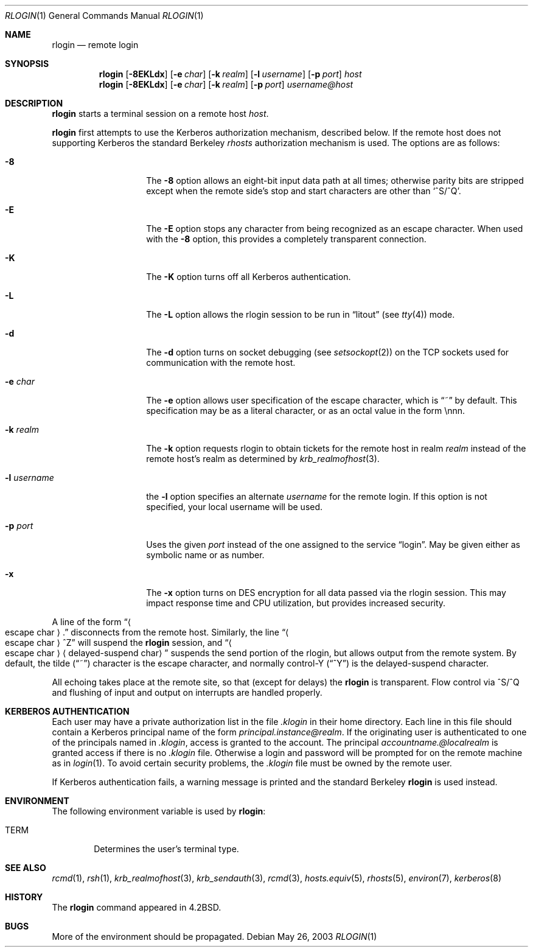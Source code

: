 .\"	$NetBSD: rlogin.1,v 1.19 2003/08/07 11:15:41 agc Exp $
.\"
.\" Copyright (c) 1983, 1990, 1993
.\"	The Regents of the University of California.  All rights reserved.
.\"
.\" Redistribution and use in source and binary forms, with or without
.\" modification, are permitted provided that the following conditions
.\" are met:
.\" 1. Redistributions of source code must retain the above copyright
.\"    notice, this list of conditions and the following disclaimer.
.\" 2. Redistributions in binary form must reproduce the above copyright
.\"    notice, this list of conditions and the following disclaimer in the
.\"    documentation and/or other materials provided with the distribution.
.\" 3. Neither the name of the University nor the names of its contributors
.\"    may be used to endorse or promote products derived from this software
.\"    without specific prior written permission.
.\"
.\" THIS SOFTWARE IS PROVIDED BY THE REGENTS AND CONTRIBUTORS ``AS IS'' AND
.\" ANY EXPRESS OR IMPLIED WARRANTIES, INCLUDING, BUT NOT LIMITED TO, THE
.\" IMPLIED WARRANTIES OF MERCHANTABILITY AND FITNESS FOR A PARTICULAR PURPOSE
.\" ARE DISCLAIMED.  IN NO EVENT SHALL THE REGENTS OR CONTRIBUTORS BE LIABLE
.\" FOR ANY DIRECT, INDIRECT, INCIDENTAL, SPECIAL, EXEMPLARY, OR CONSEQUENTIAL
.\" DAMAGES (INCLUDING, BUT NOT LIMITED TO, PROCUREMENT OF SUBSTITUTE GOODS
.\" OR SERVICES; LOSS OF USE, DATA, OR PROFITS; OR BUSINESS INTERRUPTION)
.\" HOWEVER CAUSED AND ON ANY THEORY OF LIABILITY, WHETHER IN CONTRACT, STRICT
.\" LIABILITY, OR TORT (INCLUDING NEGLIGENCE OR OTHERWISE) ARISING IN ANY WAY
.\" OUT OF THE USE OF THIS SOFTWARE, EVEN IF ADVISED OF THE POSSIBILITY OF
.\" SUCH DAMAGE.
.\"
.\"	@(#)rlogin.1	8.2 (Berkeley) 4/29/95
.\"
.Dd May 26, 2003
.Dt RLOGIN 1
.Os
.Sh NAME
.Nm rlogin
.Nd remote login
.Sh SYNOPSIS
.Nm
.Op Fl 8EKLdx
.Op Fl e Ar char
.Op Fl k Ar realm
.Op Fl l Ar username
.Op Fl p Ar port
.Ar host
.Nm
.Op Fl 8EKLdx
.Op Fl e Ar char
.Op Fl k Ar realm
.Op Fl p Ar port
.Ar username@host
.Sh DESCRIPTION
.Nm
starts a terminal session on a remote host
.Ar host  .
.Pp
.Nm
first attempts to use the Kerberos authorization mechanism, described below.
If the remote host does not supporting Kerberos the standard Berkeley
.Em rhosts
authorization mechanism is used.
The options are as follows:
.Bl -tag -width XlXusernameX
.It Fl 8
The
.Fl 8
option allows an eight-bit input data path at all times; otherwise
parity bits are stripped except when the remote side's stop and start
characters are other than
.Sq \&^S/^Q .
.It Fl E
The
.Fl E
option stops any character from being recognized as an escape character.
When used with the
.Fl 8
option, this provides a completely transparent connection.
.It Fl K
The
.Fl K
option turns off all Kerberos authentication.
.It Fl L
The
.Fl L
option allows the rlogin session to be run in
.Dq litout
(see
.Xr tty 4 )
mode.
.It Fl d
The
.Fl d
option turns on socket debugging (see
.Xr setsockopt 2 )
on the TCP sockets used for communication with the remote host.
.It Fl e Ar char
The
.Fl e
option allows user specification of the escape character, which is
.Dq \&~
by default.
This specification may be as a literal character, or as an octal
value in the form \ennn.
.It Fl k Ar realm
The
.Fl k
option requests rlogin to obtain tickets for the remote host
in realm
.Ar realm
instead of the remote host's realm as determined by
.Xr krb_realmofhost  3  .
.It Fl l Ar username
the
.Fl l
option specifies an alternate
.Ar username
for the remote login.
If this option is not specified, your local username will be used.
.It Fl p Ar port
Uses the given
.Ar port
instead of the one assigned to the service
.Dq login .
May be given either as symbolic name or as number.
.It Fl x
The
.Fl x
option turns on
.Tn DES
encryption for all data passed via the rlogin session.
This may impact response time and
.Tn CPU
utilization, but provides increased security.
.El
.Pp
A line of the form
.Dq Ao escape char Ac Ns \&.
disconnects from the remote host.
Similarly, the line
.Dq Ao escape char Ac Ns ^Z
will suspend the
.Nm
session, and
.Dq Ao escape char Ac Ns Aq delayed-suspend char
suspends the
send portion of the rlogin, but allows output from the remote system.
By default, the tilde
.Pq Dq \&~
character is the escape character, and normally control-Y
.Pq Dq \&^Y
is the delayed-suspend character.
.Pp
All echoing takes place at the remote site, so that (except for delays) the
.Nm
is transparent.
Flow control via ^S/^Q and flushing of input and output on interrupts
are handled properly.
.Sh KERBEROS AUTHENTICATION
Each user may have a private authorization list in the file
.Pa .klogin
in their home directory.
Each line in this file should contain a Kerberos principal name of the form
.Ar principal.instance@realm  .
If the originating user is authenticated to one of the principals named in
.Pa .klogin ,
access is granted to the account.
The principal
.Ar accountname.@localrealm
is granted access if there is no
.Pa .klogin
file.
Otherwise a login and password will be prompted for on the remote machine
as in
.Xr login  1  .
To avoid certain security problems, the
.Pa .klogin
file must be owned by the remote user.
.Pp
If Kerberos authentication fails, a warning message is printed and the
standard Berkeley
.Nm
is used instead.
.Sh ENVIRONMENT
The following environment variable is used by
.Nm :
.Bl -tag -width TERM
.It Ev TERM
Determines the user's terminal type.
.El
.Sh SEE ALSO
.Xr rcmd 1 ,
.Xr rsh 1 ,
.Xr krb_realmofhost 3 ,
.Xr krb_sendauth 3 ,
.Xr rcmd 3 ,
.Xr hosts.equiv 5 ,
.Xr rhosts 5 ,
.Xr environ 7 ,
.Xr kerberos 8
.Sh HISTORY
The
.Nm
command appeared in
.Bx 4.2 .
.Sh BUGS
More of the environment should be propagated.
